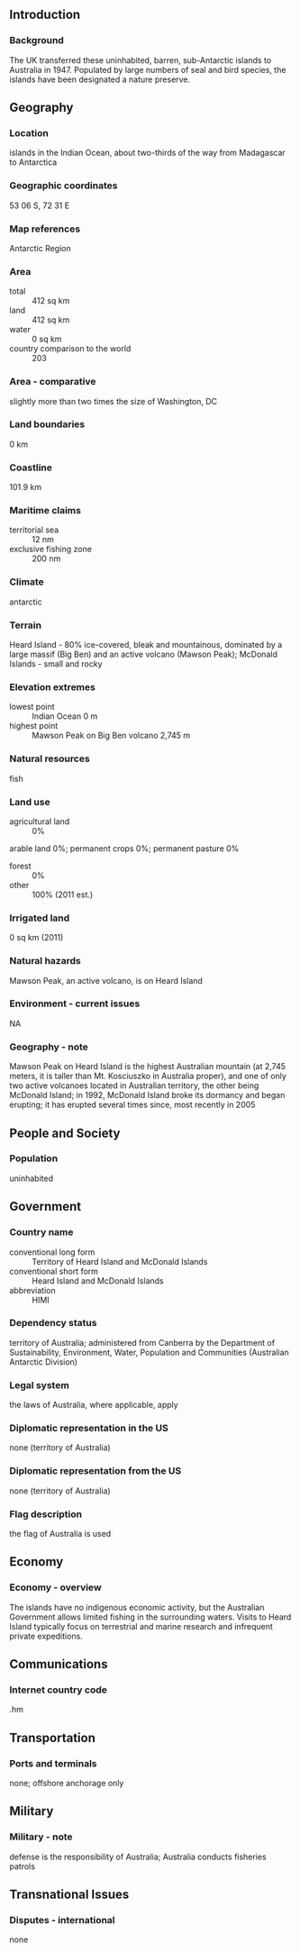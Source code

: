 ** Introduction
*** Background
The UK transferred these uninhabited, barren, sub-Antarctic islands to Australia in 1947. Populated by large numbers of seal and bird species, the islands have been designated a nature preserve.
** Geography
*** Location
islands in the Indian Ocean, about two-thirds of the way from Madagascar to Antarctica
*** Geographic coordinates
53 06 S, 72 31 E
*** Map references
Antarctic Region
*** Area
- total :: 412 sq km
- land :: 412 sq km
- water :: 0 sq km
- country comparison to the world :: 203
*** Area - comparative
slightly more than two times the size of Washington, DC
*** Land boundaries
0 km
*** Coastline
101.9 km
*** Maritime claims
- territorial sea :: 12 nm
- exclusive fishing zone :: 200 nm
*** Climate
antarctic
*** Terrain
Heard Island - 80% ice-covered, bleak and mountainous, dominated by a large massif (Big Ben) and an active volcano (Mawson Peak); McDonald Islands - small and rocky
*** Elevation extremes
- lowest point :: Indian Ocean 0 m
- highest point :: Mawson Peak on Big Ben volcano 2,745 m
*** Natural resources
fish
*** Land use
- agricultural land :: 0%
arable land 0%; permanent crops 0%; permanent pasture 0%
- forest :: 0%
- other :: 100% (2011 est.)
*** Irrigated land
0 sq km (2011)
*** Natural hazards
Mawson Peak, an active volcano, is on Heard Island
*** Environment - current issues
NA
*** Geography - note
Mawson Peak on Heard Island is the highest Australian mountain (at 2,745 meters, it is taller than Mt. Kosciuszko in Australia proper), and one of only two active volcanoes located in Australian territory, the other being McDonald Island; in 1992, McDonald Island broke its dormancy and began erupting; it has erupted several times since, most recently in 2005
** People and Society
*** Population
uninhabited
** Government
*** Country name
- conventional long form :: Territory of Heard Island and McDonald Islands
- conventional short form :: Heard Island and McDonald Islands
- abbreviation :: HIMI
*** Dependency status
territory of Australia; administered from Canberra by the Department of Sustainability, Environment, Water, Population and Communities (Australian Antarctic Division)
*** Legal system
the laws of Australia, where applicable, apply
*** Diplomatic representation in the US
none (territory of Australia)
*** Diplomatic representation from the US
none (territory of Australia)
*** Flag description
the flag of Australia is used
** Economy
*** Economy - overview
The islands have no indigenous economic activity, but the Australian Government allows limited fishing in the surrounding waters. Visits to Heard Island typically focus on terrestrial and marine research and infrequent private expeditions.
** Communications
*** Internet country code
.hm
** Transportation
*** Ports and terminals
none; offshore anchorage only
** Military
*** Military - note
defense is the responsibility of Australia; Australia conducts fisheries patrols
** Transnational Issues
*** Disputes - international
none